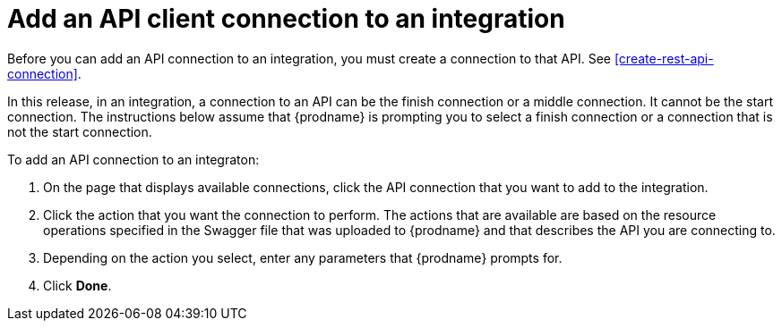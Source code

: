 [id='add-api-client-connection']
= Add an API client connection to an integration

Before you can add an API connection to an integration, you must
create a connection to that API. See <<create-rest-api-connection>>. 

In this release, in an integration, a connection to an API can be
the finish connection or a middle connection. It cannot be the
start connection. The instructions below
assume that {prodname} is prompting you to select a finish connection
or a connection that is not the start connection.

To add an API connection to an integraton:

. On the page that displays available connections, click the API 
connection that you want to add to the integration. 
. Click the action that you want the connection to perform. 
The actions that are available are based on the resource operations 
specified in the Swagger file that was uploaded to {prodname} and that 
describes the API you are connecting to. 
. Depending on the action you select, enter any parameters that 
{prodname} prompts for. 
. Click *Done*. 
